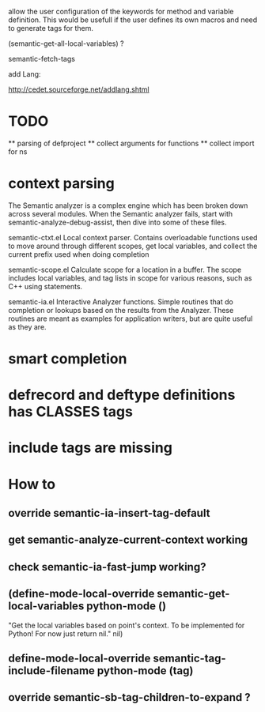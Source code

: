 allow the user configuration of the keywords for method and variable
definition. This would be usefull if the user defines its own macros
and need to generate tags for them.

(semantic-get-all-local-variables) ?

semantic-fetch-tags

add Lang:

http://cedet.sourceforge.net/addlang.shtml

* TODO
  ** parsing of defproject
  ** collect arguments for functions
  ** collect import for ns
  
* context parsing
  The Semantic analyzer is a complex engine which has been broken down across several modules. When the Semantic analyzer fails, start with semantic-analyze-debug-assist, then dive into some of these files.
  
  semantic-ctxt.el
Local context parser. Contains overloadable functions used to move around through different scopes, get
local variables, and collect the current prefix used when doing completion

semantic-scope.el
Calculate scope for a location in a buffer. The scope includes local variables, and tag lists in scope for various reasons, such as C++ using statements. 

semantic-ia.el
Interactive Analyzer functions. Simple routines that do completion or lookups based on the results from the Analyzer. These routines are meant as examples for application writers, but are quite useful as they are. 

* smart completion
* defrecord and deftype definitions has CLASSES tags
* include tags are missing

*  How to
** override semantic-ia-insert-tag-default
** get semantic-analyze-current-context working
** check semantic-ia-fast-jump working?
** (define-mode-local-override semantic-get-local-variables python-mode ()
  "Get the local variables based on point's context.
To be implemented for Python!  For now just return nil."
  nil)
** define-mode-local-override semantic-tag-include-filename python-mode (tag)
** override semantic-sb-tag-children-to-expand ?
